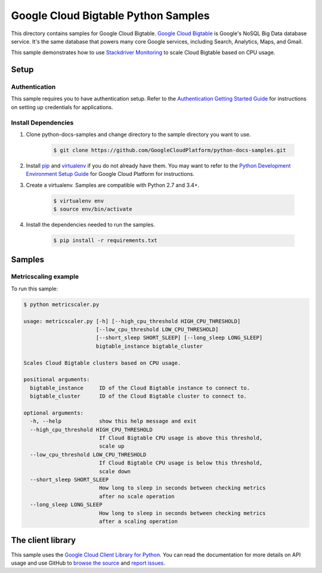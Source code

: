 .. This file is automatically generated. Do not edit this file directly.

Google Cloud Bigtable Python Samples
===============================================================================

.. image:: https://gstatic.com/cloudssh/images/open-btn.png
   :target: https://console.cloud.google.com/cloudshell/open?git_repo=https://github.com/GoogleCloudPlatform/python-docs-samples&page=editor&open_in_editor=bigtable/metricscaler/README.rst


This directory contains samples for Google Cloud Bigtable. `Google Cloud Bigtable`_ is Google's NoSQL Big Data database service. It's the same database that powers many core Google services, including Search, Analytics, Maps, and Gmail.


This sample demonstrates how to use `Stackdriver Monitoring`_
to scale Cloud Bigtable based on CPU usage.

.. _Stackdriver Monitoring: http://cloud.google.com/monitoring/docs/


.. _Google Cloud Bigtable: https://cloud.google.com/bigtable/docs/

Setup
-------------------------------------------------------------------------------


Authentication
++++++++++++++

This sample requires you to have authentication setup. Refer to the
`Authentication Getting Started Guide`_ for instructions on setting up
credentials for applications.

.. _Authentication Getting Started Guide:
    https://cloud.google.com/docs/authentication/getting-started

Install Dependencies
++++++++++++++++++++

#. Clone python-docs-samples and change directory to the sample directory you want to use.

    .. code-block:: bash

        $ git clone https://github.com/GoogleCloudPlatform/python-docs-samples.git

#. Install `pip`_ and `virtualenv`_ if you do not already have them. You may want to refer to the `Python Development Environment Setup Guide`_ for Google Cloud Platform for instructions.

   .. _Python Development Environment Setup Guide:
       https://cloud.google.com/python/setup

#. Create a virtualenv. Samples are compatible with Python 2.7 and 3.4+.

    .. code-block:: bash

        $ virtualenv env
        $ source env/bin/activate

#. Install the dependencies needed to run the samples.

    .. code-block:: bash

        $ pip install -r requirements.txt

.. _pip: https://pip.pypa.io/
.. _virtualenv: https://virtualenv.pypa.io/

Samples
-------------------------------------------------------------------------------

Metricscaling example
+++++++++++++++++++++++++++++++++++++++++++++++++++++++++++++++++++++++++++++++

.. image:: https://gstatic.com/cloudssh/images/open-btn.png
   :target: https://console.cloud.google.com/cloudshell/open?git_repo=https://github.com/GoogleCloudPlatform/python-docs-samples&page=editor&open_in_editor=bigtable/metricscaler/metricscaler.py,bigtable/metricscaler/README.rst




To run this sample:

.. code-block:: bash

    $ python metricscaler.py

    usage: metricscaler.py [-h] [--high_cpu_threshold HIGH_CPU_THRESHOLD]
                           [--low_cpu_threshold LOW_CPU_THRESHOLD]
                           [--short_sleep SHORT_SLEEP] [--long_sleep LONG_SLEEP]
                           bigtable_instance bigtable_cluster

    Scales Cloud Bigtable clusters based on CPU usage.

    positional arguments:
      bigtable_instance     ID of the Cloud Bigtable instance to connect to.
      bigtable_cluster      ID of the Cloud Bigtable cluster to connect to.

    optional arguments:
      -h, --help            show this help message and exit
      --high_cpu_threshold HIGH_CPU_THRESHOLD
                            If Cloud Bigtable CPU usage is above this threshold,
                            scale up
      --low_cpu_threshold LOW_CPU_THRESHOLD
                            If Cloud Bigtable CPU usage is below this threshold,
                            scale down
      --short_sleep SHORT_SLEEP
                            How long to sleep in seconds between checking metrics
                            after no scale operation
      --long_sleep LONG_SLEEP
                            How long to sleep in seconds between checking metrics
                            after a scaling operation





The client library
-------------------------------------------------------------------------------

This sample uses the `Google Cloud Client Library for Python`_.
You can read the documentation for more details on API usage and use GitHub
to `browse the source`_ and  `report issues`_.

.. _Google Cloud Client Library for Python:
    https://googlecloudplatform.github.io/google-cloud-python/
.. _browse the source:
    https://github.com/GoogleCloudPlatform/google-cloud-python
.. _report issues:
    https://github.com/GoogleCloudPlatform/google-cloud-python/issues


.. _Google Cloud SDK: https://cloud.google.com/sdk/